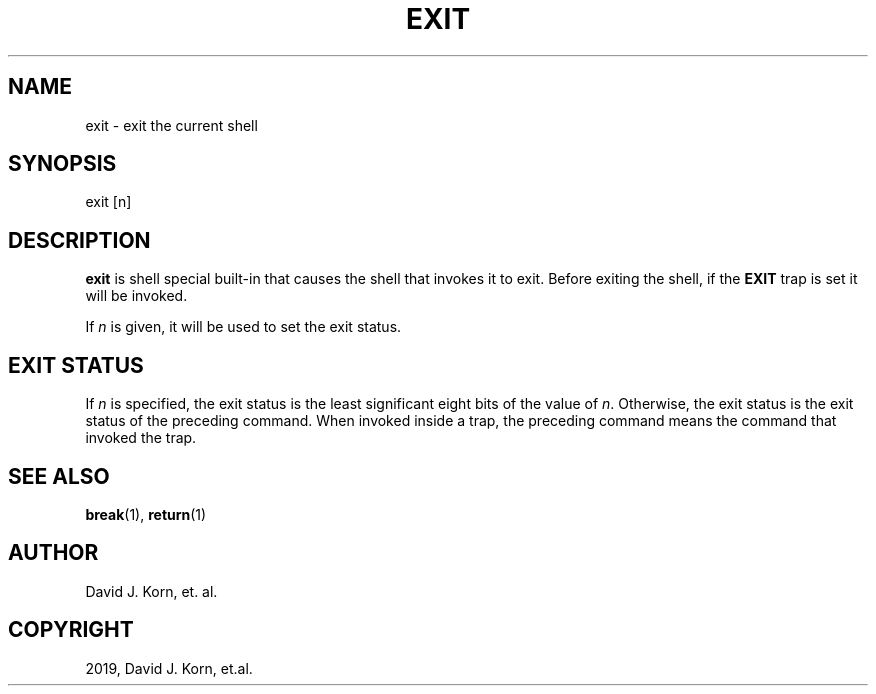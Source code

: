 .\" Man page generated from reStructuredText.
.
.TH "EXIT" "1" "Sep 15, 2019" "" "Korn Shell"
.SH NAME
exit \- exit the current shell
.
.nr rst2man-indent-level 0
.
.de1 rstReportMargin
\\$1 \\n[an-margin]
level \\n[rst2man-indent-level]
level margin: \\n[rst2man-indent\\n[rst2man-indent-level]]
-
\\n[rst2man-indent0]
\\n[rst2man-indent1]
\\n[rst2man-indent2]
..
.de1 INDENT
.\" .rstReportMargin pre:
. RS \\$1
. nr rst2man-indent\\n[rst2man-indent-level] \\n[an-margin]
. nr rst2man-indent-level +1
.\" .rstReportMargin post:
..
.de UNINDENT
. RE
.\" indent \\n[an-margin]
.\" old: \\n[rst2man-indent\\n[rst2man-indent-level]]
.nr rst2man-indent-level -1
.\" new: \\n[rst2man-indent\\n[rst2man-indent-level]]
.in \\n[rst2man-indent\\n[rst2man-indent-level]]u
..
.SH SYNOPSIS
.nf
exit [n]
.fi
.sp
.SH DESCRIPTION
.sp
\fBexit\fP is shell special built\-in that causes the shell that invokes it
to exit.  Before exiting the shell, if the \fBEXIT\fP trap is set it will
be invoked.
.sp
If \fIn\fP is given, it will be used to set the exit status.
.SH EXIT STATUS
.sp
If \fIn\fP is specified, the exit status is the least significant eight bits
of the value of \fIn\fP\&.  Otherwise, the exit status is the exit status of
the preceding command.  When invoked inside a trap, the preceding command
means the command that invoked the trap.
.SH SEE ALSO
.sp
\fBbreak\fP(1), \fBreturn\fP(1)
.SH AUTHOR
David J. Korn, et. al.
.SH COPYRIGHT
2019, David J. Korn, et.al.
.\" Generated by docutils manpage writer.
.
